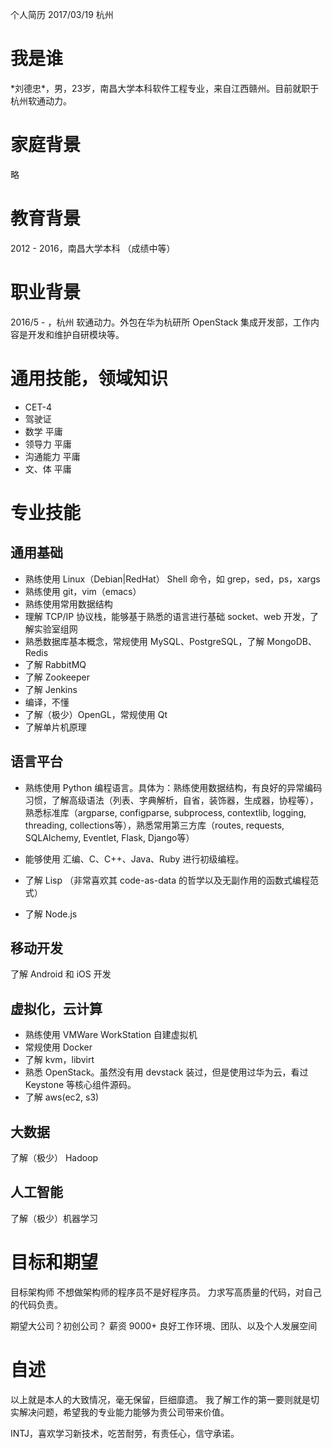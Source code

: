 个人简历
2017/03/19 杭州

* 我是谁
*刘德忠*，男，23岁，南昌大学本科软件工程专业，来自江西赣州。目前就职于杭州软通动力。

* 家庭背景
略

* 教育背景
2012 - 2016，南昌大学本科 （成绩中等）

* 职业背景
2016/5 - ，杭州 软通动力。外包在华为杭研所 OpenStack 集成开发部，工作内容是开发和维护自研模块等。

* 通用技能，领域知识
- CET-4
- 驾驶证
- 数学 平庸
- 领导力 平庸
- 沟通能力 平庸
- 文、体 平庸

* 专业技能
** 通用基础
- 熟练使用 Linux（Debian|RedHat） Shell 命令，如 grep，sed，ps，xargs
- 熟练使用 git，vim（emacs）
- 熟练使用常用数据结构
- 理解 TCP/IP 协议栈，能够基于熟悉的语言进行基础 socket、web 开发，了解实验室组网
- 熟悉数据库基本概念，常规使用 MySQL、PostgreSQL，了解 MongoDB、Redis
- 了解 RabbitMQ
- 了解 Zookeeper
- 了解 Jenkins
- 编译，不懂
- 了解（极少）OpenGL，常规使用 Qt
- 了解单片机原理

** 语言平台
- 熟练使用 Python 编程语言。具体为：熟练使用数据结构，有良好的异常编码习惯，了解高级语法（列表、字典解析，自省，装饰器，生成器，协程等），熟悉标准库（argparse, configparse, subprocess, contextlib, logging, threading, collections等），熟悉常用第三方库（routes, requests, SQLAlchemy, Eventlet, Flask, Django等）

- 能够使用 汇编、C、C++、Java、Ruby 进行初级编程。  
- 了解 Lisp （非常喜欢其 code-as-data 的哲学以及无副作用的函数式编程范式）  
- 了解 Node.js  

** 移动开发
了解 Android 和 iOS 开发
** 虚拟化，云计算
- 熟练使用 VMWare WorkStation 自建虚拟机  
- 常规使用 Docker  
- 了解 kvm，libvirt  
- 熟悉 OpenStack。虽然没有用 devstack 装过，但是使用过华为云，看过 Keystone 等核心组件源码。  
- 了解 aws(ec2, s3)
** 大数据
了解（极少） Hadoop
** 人工智能
了解（极少）机器学习

* 目标和期望
目标架构师 不想做架构师的程序员不是好程序员。  
力求写高质量的代码，对自己的代码负责。  

期望大公司？初创公司？  
薪资 9000+   
良好工作环境、团队、以及个人发展空间

* 自述
以上就是本人的大致情况，毫无保留，巨细靡遗。  
我了解工作的第一要则就是切实解决问题，希望我的专业能力能够为贵公司带来价值。  

INTJ，喜欢学习新技术，吃苦耐劳，有责任心，信守承诺。
